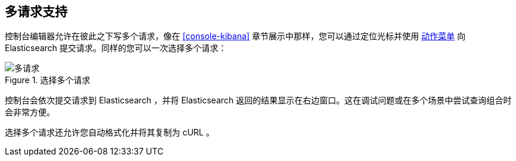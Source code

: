 [[multi-requests]]
== 多请求支持

控制台编辑器允许在彼此之下写多个请求，像在 <<console-kibana>> 章节展示中那样，您可以通过定位光标并使用 <<action_menu,动作菜单>> 向 Elasticsearch 提交请求。同样的您可以一次选择多个请求：


.选择多个请求
image::images/multiple_requests.png[多请求]

控制台会依次提交请求到 Elasticsearch ，并将 Elasticsearch 返回的结果显示在右边窗口。这在调试问题或在多个场景中尝试查询组合时会非常方便。

选择多个请求还允许您自动格式化并将其复制为 cURL 。
